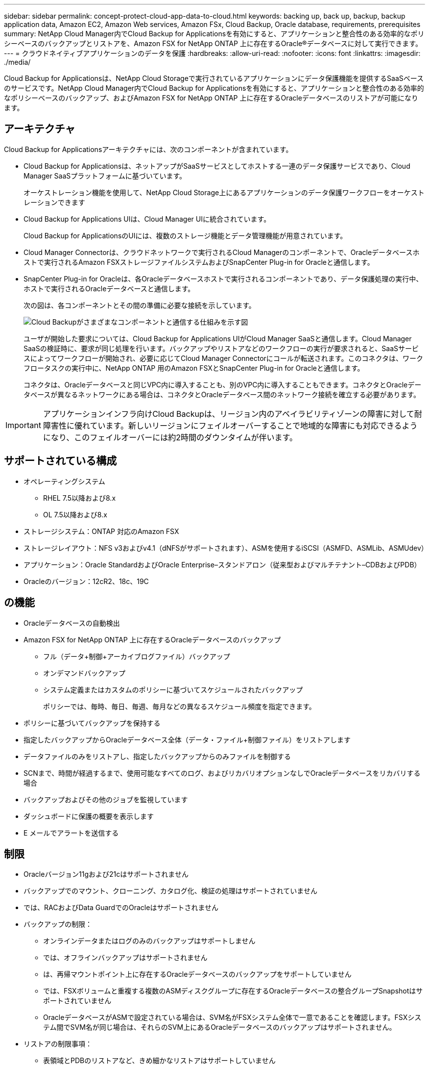 ---
sidebar: sidebar 
permalink: concept-protect-cloud-app-data-to-cloud.html 
keywords: backing up, back up, backup, backup application data, Amazon EC2, Amazon Web services, Amazon FSx, Cloud Backup, Oracle database, requirements, prerequisites 
summary: NetApp Cloud Manager内でCloud Backup for Applicationsを有効にすると、アプリケーションと整合性のある効率的なポリシーベースのバックアップとリストアを、Amazon FSX for NetApp ONTAP 上に存在するOracle®データベースに対して実行できます。 
---
= クラウドネイティブアプリケーションのデータを保護
:hardbreaks:
:allow-uri-read: 
:nofooter: 
:icons: font
:linkattrs: 
:imagesdir: ./media/


[role="lead"]
Cloud Backup for Applicationsは、NetApp Cloud Storageで実行されているアプリケーションにデータ保護機能を提供するSaaSベースのサービスです。NetApp Cloud Manager内でCloud Backup for Applicationsを有効にすると、アプリケーションと整合性のある効率的なポリシーベースのバックアップ、およびAmazon FSX for NetApp ONTAP 上に存在するOracleデータベースのリストアが可能になります。



== アーキテクチャ

Cloud Backup for Applicationsアーキテクチャには、次のコンポーネントが含まれています。

* Cloud Backup for Applicationsは、ネットアップがSaaSサービスとしてホストする一連のデータ保護サービスであり、Cloud Manager SaaSプラットフォームに基づいています。
+
オーケストレーション機能を使用して、NetApp Cloud Storage上にあるアプリケーションのデータ保護ワークフローをオーケストレーションできます

* Cloud Backup for Applications UIは、Cloud Manager UIに統合されています。
+
Cloud Backup for ApplicationsのUIには、複数のストレージ機能とデータ管理機能が用意されています。

* Cloud Manager Connectorは、クラウドネットワークで実行されるCloud Managerのコンポーネントで、Oracleデータベースホストで実行されるAmazon FSXストレージファイルシステムおよびSnapCenter Plug-in for Oracleと通信します。
* SnapCenter Plug-in for Oracleは、各Oracleデータベースホストで実行されるコンポーネントであり、データ保護処理の実行中、ホストで実行されるOracleデータベースと通信します。
+
次の図は、各コンポーネントとその間の準備に必要な接続を示しています。

+
image:diagram_nativecloud_backup_app.png["Cloud Backupがさまざまなコンポーネントと通信する仕組みを示す図"]

+
ユーザが開始した要求については、Cloud Backup for Applications UIがCloud Manager SaaSと通信します。Cloud Manager SaaSの検証時に、要求が同じ処理を行います。バックアップやリストアなどのワークフローの実行が要求されると、SaaSサービスによってワークフローが開始され、必要に応じてCloud Manager Connectorにコールが転送されます。このコネクタは、ワークフロータスクの実行中に、NetApp ONTAP 用のAmazon FSXとSnapCenter Plug-in for Oracleと通信します。

+
コネクタは、Oracleデータベースと同じVPC内に導入することも、別のVPC内に導入することもできます。コネクタとOracleデータベースが異なるネットワークにある場合は、コネクタとOracleデータベース間のネットワーク接続を確立する必要があります。




IMPORTANT: アプリケーションインフラ向けCloud Backupは、リージョン内のアベイラビリティゾーンの障害に対して耐障害性に優れています。新しいリージョンにフェイルオーバーすることで地域的な障害にも対応できるようになり、このフェイルオーバーには約2時間のダウンタイムが伴います。



== サポートされている構成

* オペレーティングシステム
+
** RHEL 7.5以降および8.x
** OL 7.5以降および8.x


* ストレージシステム：ONTAP 対応のAmazon FSX
* ストレージレイアウト：NFS v3およびv4.1（dNFSがサポートされます）、ASMを使用するiSCSI（ASMFD、ASMLib、ASMUdev）
* アプリケーション：Oracle StandardおよびOracle Enterprise–スタンドアロン（従来型およびマルチテナント–CDBおよびPDB）
* Oracleのバージョン：12cR2、18c、19C




== の機能

* Oracleデータベースの自動検出
* Amazon FSX for NetApp ONTAP 上に存在するOracleデータベースのバックアップ
+
** フル（データ+制御+アーカイブログファイル）バックアップ
** オンデマンドバックアップ
** システム定義またはカスタムのポリシーに基づいてスケジュールされたバックアップ
+
ポリシーでは、毎時、毎日、毎週、毎月などの異なるスケジュール頻度を指定できます。



* ポリシーに基づいてバックアップを保持する
* 指定したバックアップからOracleデータベース全体（データ・ファイル+制御ファイル）をリストアします
* データファイルのみをリストアし、指定したバックアップからのみファイルを制御する
* SCNまで、時間が経過するまで、使用可能なすべてのログ、およびリカバリオプションなしでOracleデータベースをリカバリする場合
* バックアップおよびその他のジョブを監視しています
* ダッシュボードに保護の概要を表示します
* E メールでアラートを送信する




== 制限

* Oracleバージョン11gおよび21cはサポートされません
* バックアップでのマウント、クローニング、カタログ化、検証の処理はサポートされていません
* では、RACおよびData GuardでのOracleはサポートされません
* バックアップの制限：
+
** オンラインデータまたはログのみのバックアップはサポートしません
** では、オフラインバックアップはサポートされません
** は、再帰マウントポイント上に存在するOracleデータベースのバックアップをサポートしていません
** では、FSXボリュームと重複する複数のASMディスクグループに存在するOracleデータベースの整合グループSnapshotはサポートされていません
** OracleデータベースがASMで設定されている場合は、SVM名がFSXシステム全体で一意であることを確認します。FSXシステム間でSVM名が同じ場合は、それらのSVM上にあるOracleデータベースのバックアップはサポートされません。


* リストアの制限事項：
+
** 表領域とPDBのリストアなど、きめ細かなリストアはサポートしていません
** NASおよびSANのレイアウトでは、OracleデータベースのIn Placeリストアのみがサポートされます
** では、SANレイアウト上でのOracleデータベースの制御ファイルのみのリストアや、データファイル+制御ファイルのリストアはサポートされていません
** SANレイアウトでは、SnapCenter Plug-in for OracleがASMディスクグループ上にあるOracleデータファイル以外の外部ファイルを検出すると、リストア処理が失敗します。外部ファイルには、次のタイプが1つ以上ある可能性があります。
+
*** パラメータ
*** パスワード
*** アーカイブログ
*** オンラインログ
*** ASMパラメータファイル。
+
パラメータ、パスワード、アーカイブログタイプの外部ファイルを上書きするには、強制インプレースリストアチェックボックスをオンにする必要があります。

+

NOTE: 他の種類の外部ファイルがある場合は、リストア処理が失敗し、データベースをリカバリできません。他の種類の外部ファイルがある場合は、リストア処理を実行する前に、それらのファイルを削除するか別の場所に移動してください。

+
外部ファイルがあるために表示されないエラーメッセージは、既知の問題 が原因で、UIのジョブページに表示されません。SANのリストア前の段階でエラーが発生した場合は、コネクタログで問題 の原因 を確認します。






